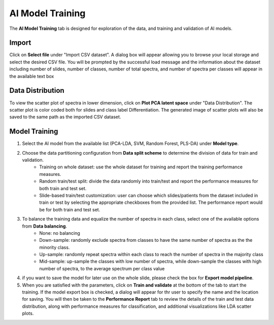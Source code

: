 AI Model Training 
########

The **AI Model Training** tab is designed for exploration of the data, and training and validation of AI models.

Import 
---------
Click on **Select file** under "Import CSV dataset". A dialog box will appear allowing you to browse your local storage and select the desired CSV file. You will be prompted by the successful load message and the information about the dataset including number of slides, number of classes, number of total spectra, and number of spectra per classes will appear in the available text box

Data Distribution
-------
To view the scatter plot of spectra in lower dimension, click on **Plot PCA latent space** under "Data Distribution". The scatter plot is color coded both for slides and class label Differentiation. The generated image of scatter plots will also be saved to the same path as the imported CSV dataset. 

Model Training
-------
#. Select the AI model from the available list (PCA-LDA, SVM, Random Forest, PLS-DA) under **Model type**.
#. Choose the data partitioning configuration from **Data split scheme** to determine the division of data for train and validation.
    - Training on whole dataset: use the whole dataset for training and report the training performance measures.
    - Random train/test split: divide the data randomly into train/test and report the performance measures for both train and test set.
    - Slide-based train/test customization: user can choose which slides/patients from the dataset included in train or test by selecting the appropriate checkboxes from the provided list. The performance report would be for both train and test set.

#. To balance the training data and equalize the number of spectra in each class, select one of the available options from **Data balancing**.
    - None: no balancing
    - Down-sample: randomly exclude spectra from classes to have the same number of spectra as the the minority class.
    - Up-sample: randomly repeat spectra within each class to reach the number of spectra in the majority class
    - Mid-sample: up-sample the classes with low number of spectra, while down-sample the classes with high number of spectra, to the average spectrum per class value

#. if you want to save the model for later use on the whole slide, please check the box for **Export model pipeline**.

#. When you are satisfied with the parameters, click on **Train and validate** at the bottom of the tab to start the training. If the model export box is checked, a dialog will appear for thr user to specify the name and the location for saving. You will then be taken to the **Performance Report** tab to review the details of the train and test data distribution, along with performance measures for classification, and additional visualizations like LDA scatter plots. 


